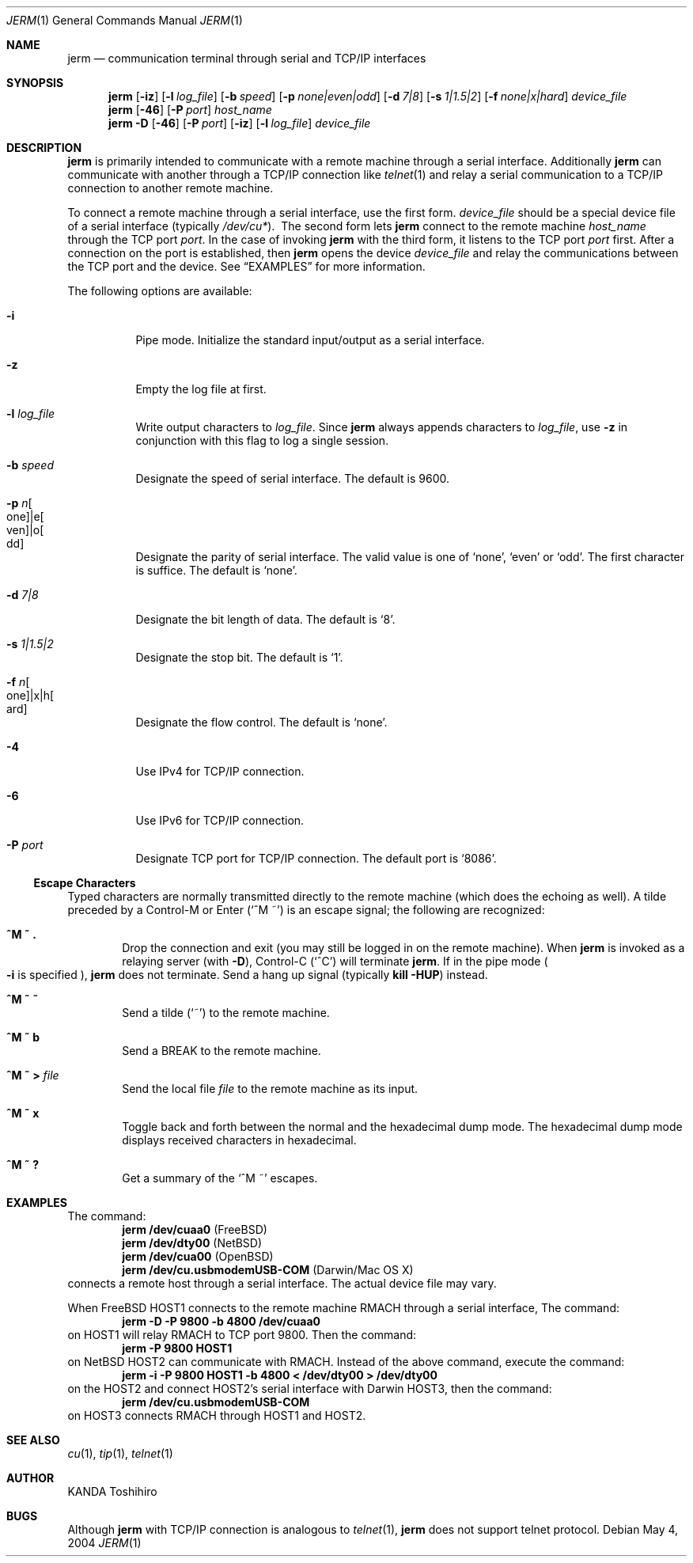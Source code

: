 .\" $Id: jerm.1,v 1.1 2004/05/15 10:15:16 mww Exp $
.\" Written by Kogule, Ryo
.\"
.Dd May 4, 2004
.Dt JERM 1
.Os
.Sh NAME
.Nm jerm
.Nd communication terminal through serial and TCP/IP interfaces
.Sh SYNOPSIS
.Nm
.Op Fl iz
.Op Fl l Ar log_file
.Op Fl b Ar speed
.Op Fl p Ar none|even|odd
.Op Fl d Ar 7|8
.Op Fl s Ar 1|1.5|2
.Op Fl f Ar none|x|hard
.Ar device_file
.Nm
.Op Fl 46
.Op Fl P Ar port
.Ar host_name
.Nm
.Fl D
.Op Fl 46
.Op Fl P Ar port
.Op Fl iz
.Op Fl l Ar log_file
.Ar device_file
.Sh DESCRIPTION
.Nm
is primarily intended to communicate with a remote machine through a
serial interface.  Additionally
.Nm
can communicate with another through a TCP/IP connection like
.Xr telnet 1
and relay a serial communication to a TCP/IP connection to another remote
machine.
.Pp
To connect a remote machine through a serial interface, use the first
form.  
.Ar device_file
should be a special device file of a serial interface (typically
.Pa /dev/cu* Ns ).\ \&
The second form lets
.Nm
connect to the remote machine
.Ar host_name
through the TCP port
.Ar port Ns .
In the case of invoking
.Nm
with the third form, it listens to the TCP port
.Ar port
first.  After a connection on the port is established, then
.Nm
opens the device
.Ar device_file
and relay the communications between the TCP port and the device.
See
.Sx EXAMPLES
for more information.
.Pp
The following options are available:
.Bl -tag -width indent
.It Fl i
Pipe mode.  Initialize the standard input/output as a serial interface.
.It Fl z
Empty the log file at first.
.It Fl l Ar log_file
Write output characters to
.Ar log_file Ns .
Since
.Nm
always appends characters to
.Ar log_file Ns ,
use
.Fl z
in conjunction with this flag to log a single session.
.It Fl b Ar speed
Designate the speed of serial interface. The default is 9600.
.It Fl p Ar n Ns Bo one Bc Ns |e Ns Bo ven Bc Ns |o Ns Bo dd Bc
Designate the parity of serial interface.  The valid value is one of
.Ql none Ns ,
.Ql even
or
.Ql odd Ns .
The first character is suffice.  The default is
.Ql none Ns .
.It Fl d Ar 7|8
Designate the bit length of data.  The default is
.Ql 8 Ns .
.It Fl s Ar 1|1.5|2
Designate the stop bit.  The default is
.Ql 1 Ns .
.It Fl f Ar n Ns Bo one Bc Ns |x|h Ns Bo ard Bc
Designate the flow control.  The default is
.Ql none Ns .
.It Fl 4
Use IPv4 for TCP/IP connection.
.It Fl 6
Use IPv6 for TCP/IP connection.
.It Fl P Ar port
Designate TCP port for TCP/IP connection. The default port is
.Ql 8086 Ns .
.El
.Ss Escape Characters
Typed characters are normally transmitted directly to the remote machine
(which does the echoing as well).  A tilde preceded by a Control-M or
Enter
.Pq Ql ^M\ \&~
is an escape signal; the following are recognized:
.Bl -tag -width flag
.It Ic ^M\ \&~\ \&.
Drop the connection and exit (you may still be logged in on the remote
machine).  When
.Nm
is invoked as a relaying server
.Pq with Fl D Ns
, Control-C
.Pq Ql ^C
will terminate
.Nm .
If in the pipe mode
.Po
.Fl i
is specified
.Pc Ns ,
.Nm
does not terminate.  Send a hang up signal
.Pq typically Ic kill -HUP
instead.
.It Ic ^M\ \&~\ \&~
Send a tilde
.Pq Ql \&~
to the remote machine.
.It Ic ^M\ \&~\ b
Send a
.Dv BREAK
to the remote machine.
.It Xo
.Ic ^M\ \&~\ >
.Pa file
.Xc
Send the local file
.Pa file
to the remote machine as its input.
.It Ic ^M\ \&~\ x
Toggle back and forth between the normal and the hexadecimal dump mode. The hexadecimal dump mode displays received characters in hexadecimal.
.It Ic ^M\ \&~\ ?
Get a summary of the
.Ql ^M \&~
escapes.
.El
.Sh EXAMPLES
The command:
.Dl jerm /dev/cuaa0 Pq Fx
.Dl jerm /dev/dty00 Pq Nx
.Dl jerm /dev/cua00 Pq Ox
.Dl jerm /dev/cu.usbmodemUSB-COM Pq Darwin/Mac OS X
connects a remote host through a serial interface.  The actual device file
may vary.
.Pp
When
.Fx HOST1
connects to the remote machine RMACH through a serial interface, The
command:
.Dl jerm -D -P 9800 -b 4800 /dev/cuaa0
on HOST1 will relay RMACH to TCP port 9800.  Then the command:
.Dl jerm -P 9800 HOST1
on
.Nx HOST2
can communicate with RMACH.  Instead of the above command, execute the
command:
.Dl jerm -i -P 9800 HOST1 -b 4800 < /dev/dty00 > /dev/dty00
on the HOST2 and connect HOST2's serial interface with Darwin HOST3, then
the command:
.Dl jerm /dev/cu.usbmodemUSB-COM
on HOST3 connects RMACH through HOST1 and HOST2.
.Sh SEE ALSO
.Xr cu 1 ,
.Xr tip 1 ,
.Xr telnet 1
.Sh AUTHOR
.An "KANDA Toshihiro"
.Sh BUGS
Although
.Nm
with TCP/IP connection is analogous to
.Xr telnet 1 ,
.Nm
does not support telnet protocol.
